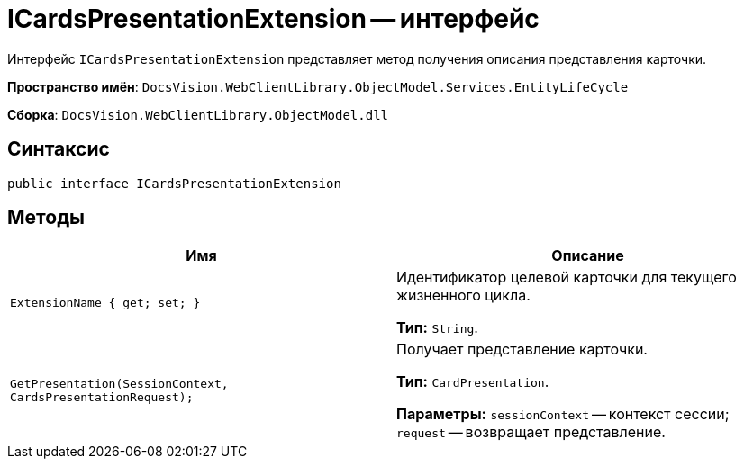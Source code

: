 = ICardsPresentationExtension -- интерфейс

Интерфейс `ICardsPresentationExtension` представляет метод получения описания представления карточки.

*Пространство имён*: `DocsVision.WebClientLibrary.ObjectModel.Services.EntityLifeCycle`

*Сборка*: `DocsVision.WebClientLibrary.ObjectModel.dll`

== Синтаксис

[source,csharp]
----
public interface ICardsPresentationExtension
----

== Методы

|===
|Имя |Описание

|`ExtensionName &#x7b;  get; set; &#x7d;`
|Идентификатор целевой карточки для текущего жизненного цикла.

*Тип:* `String`.

|`GetPresentation(SessionContext, CardsPresentationRequest);`
|Получает представление карточки.

*Тип:* `CardPresentation`.

*Параметры:* `sessionContext` -- контекст сессии; `request` -- возвращает представление.

|===